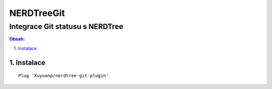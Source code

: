 =============
 NERDTreeGit
=============
----------------------------------
 Integrace Git statusu s NERDTree
----------------------------------

.. contents:: Obsah:

.. sectnum::
   :depth: 3
   :suffix: .

Instalace
=========

::

   Plug 'Xuyuanp/nerdtree-git-plugin'
